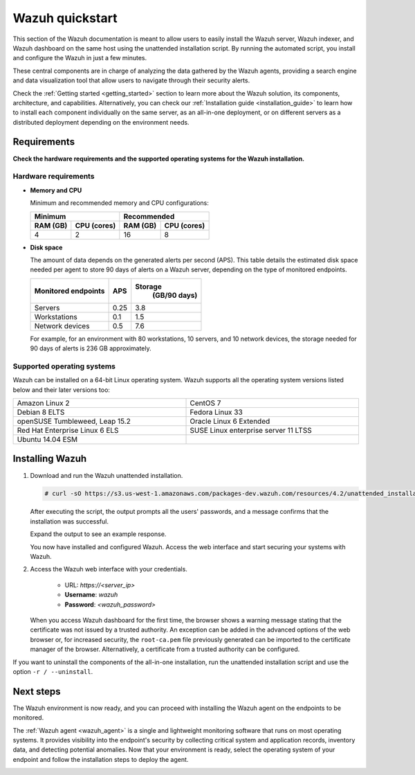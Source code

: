 .. Copyright (C) 2021 Wazuh, Inc.

.. _quickstart:


.. meta::
  :description: Install and configure Wazuh, the open source security platform, in just a few minutes using the unattended installation script. 


Wazuh quickstart
================

This section of the Wazuh documentation is meant to allow users to easily install the Wazuh server, Wazuh indexer, and Wazuh dashboard on the same host using the unattended installation script. By running the automated script, you install and configure the Wazuh in just a few minutes.

These central components are in charge of analyzing the data gathered by the Wazuh agents, providing a search engine and data visualization tool that allow users to navigate through their security alerts. 

Check the :ref:`Getting started <getting_started>` section to learn more about the Wazuh solution, its components, architecture, and capabilities. Alternatively, you can check our :ref:`Installation guide <installation_guide>` to learn how to install each component individually on the same server, as an all-in-one deployment, or on different servers as a distributed deployment depending on the environment needs.

.. _installation_requirements:

Requirements
------------
**Check the hardware requirements and the supported operating systems for the Wazuh installation.**


Hardware requirements
^^^^^^^^^^^^^^^^^^^^^

- **Memory and CPU**
  
  Minimum and recommended memory and CPU configurations:
    
  +-------------------------+-------------------------------+
  |  Minimum                |   Recommended                 |
  +----------+--------------+--------------+----------------+
  |  RAM (GB)|  CPU (cores) |  RAM (GB)    |   CPU (cores)  |
  +==========+==============+==============+================+
  |     4    |     2        |     16       |       8        |
  +----------+--------------+--------------+----------------+


- **Disk space**

  The amount of data depends on the generated alerts per second (APS). This table details the estimated disk space needed per agent to store 90 days of alerts on a Wazuh server, depending on the type of monitored endpoints.

  +------------------------------+-----+---------------------------+
  | Monitored endpoints          | APS | Storage                   |
  |                              |     |  (GB/90 days)             |
  +==============================+=====+===========================+
  | Servers                      | 0.25|           3.8             |
  +------------------------------+-----+---------------------------+
  | Workstations                 | 0.1 |           1.5             |
  +------------------------------+-----+---------------------------+
  | Network devices              | 0.5 |           7.6             |
  +------------------------------+-----+---------------------------+

  For example, for an environment with 80 workstations, 10 servers, and 10 network devices, the storage needed for 90 days of alerts is 236 GB approximately. 



Supported operating systems
^^^^^^^^^^^^^^^^^^^^^^^^^^^

Wazuh can be installed on a 64-bit Linux operating system. Wazuh supports all the operating system versions listed below and their later versions too:


.. list-table::
   :width: 100%
   :widths: 50 50

   * - Amazon Linux 2
     - CentOS 7
   * - Debian 8 ELTS
     - Fedora Linux 33
   * - openSUSE Tumbleweed, Leap 15.2
     - Oracle Linux 6 Extended
   * - Red Hat Enterprise Linux 6 ELS
     - SUSE Linux enterprise server 11 LTSS
   * - Ubuntu 14.04 ESM
     - 
 

.. _unattended_all_in_one:

Installing Wazuh
----------------

#. Download and run the Wazuh unattended installation. 

   .. code-block:: console

     # curl -sO https://s3.us-west-1.amazonaws.com/packages-dev.wazuh.com/resources/4.2/unattended_installation.sh && sudo bash ./unattended_installation.sh -A

   After executing the script, the output prompts all the users' passwords, and a message confirms that the installation was successful.

   Expand the output to see an example response.
   
   .. code-block:: none
     :class: output accordion-output
     :emphasize-lines: 1,26

      The password for wazuh is vhDpq7YcwA08BLTmcdeYeJmXPU_VD31f

      The password for admin is uLo9SBKCE80B8OSE8zNbOWlVvHlOjQ00
      
      The password for kibanaserver is -A452dUzB8gnk3ed7nSuci_kNiSZ0y6z
      
      The password for kibanaro is yyNBlV28VzJHKnYVPNLgoAEssgics9d4
      
      The password for logstash is Hm86wUT7paLDPNhtq-I6Q1H8Weh7tX-g
      
      The password for readall is ZDqyYqvV5moE60k_X5580-4US6CIjBmi
      
      The password for snapshotrestore is FCHX-YhCV_o6IE8x_AA6lFQsjzlmCVe7
      
      The password for wazuh_admin is rkDgTQEnyw8Li3hYXfhD9td-voCw1awm
      
      The password for wazuh_user is _9JE9cY2nMWdR5GRb_Gda8ikrRRvsASH
      
      Checking the installation...
      Elasticsearch installation succeeded.
      Filebeat installation succeeded.
      Initializing Kibana (this may take a while)
      .
      Installation finished
      
      You can access the web interface https://<server_ip>. The credentials are wazuh:vhDpq7YcwA08BLTmcdeYeJmXPU_VD31f

   You now have installed and configured Wazuh. Access the web interface and start securing your systems with Wazuh.       

#. Access the Wazuh web interface with your credentials. 

    - URL: *https://<server_ip>*
    - **Username**: *wazuh*
    - **Password**: *<wazuh_password>*

   When you access Wazuh dashboard for the first time, the browser shows a warning message stating that the certificate was not issued by a trusted authority. An exception can be added in the advanced options of the web browser or, for increased security, the ``root-ca.pem`` file previously generated can be imported to the certificate manager of the browser. Alternatively, a certificate from a trusted authority can be configured. 

If you want to uninstall the components of the all-in-one installation, run the unattended installation script and use the option ``-r / --uninstall``.  

Next steps
----------

The Wazuh environment is now ready, and you can proceed with installing the Wazuh agent on the endpoints to be monitored.

The :ref:`Wazuh agent <wazuh_agent>` is a single and lightweight monitoring software that runs on most operating systems. It provides visibility into the endpoint's security by collecting critical system and application records, inventory data, and detecting potential anomalies. Now that your environment is ready, select the operating system of your endpoint and follow the installation steps to deploy the agent. 

.. raw:: html

  <div class="agent-os">
      <div class="item-agent">
          <a href="./installation-guide/wazuh-agent/wazuh_agent_package_linux.html" class="d-flex align-items-center">
            <p>Linux</p>

.. image:: /images/installation/linux.png
      :align: center

.. raw:: html

        </a>
    </div>
    <div class="item-agent">
        <a href="./installation-guide/wazuh-agent/wazuh_agent_package_windows.html" class="d-flex align-items-center">
                    <p>Windows</p>

.. image:: /images/installation/windows_icon.png
      :align: center

.. raw:: html

        </a>
    </div>
    <div class="item-agent">
        <a href="./installation-guide/wazuh-agent/wazuh_agent_package_macos.html" class="d-flex align-items-center">
            <p>macOS</p>

.. image:: /images/installation/macOS_logo.png
      :align: center

.. raw:: html

      </a>
  </div>
  <div class="item-agent" id="solaris-logo">
      <a href="./installation-guide/wazuh-agent/wazuh_agent_package_solaris.html" class="d-flex align-items-center">
          <p>Solaris</p>

.. image:: /images/installation/solaris.png
    :align: center      

.. raw:: html

        </a>
    </div>
    <div class="item-agent">
        <a href="./installation-guide/wazuh-agent/wazuh_agent_package_aix.html" class="d-flex align-items-center">
            <p>AIX</p>

.. image:: /images/installation/AIX.png
      :align: center

.. raw:: html

        </a>
    </div>
    <div class="item-agent">
        <a href="./installation-guide/wazuh-agent/wazuh_agent_package_hpux.html" class="d-flex align-items-center">
            <p>HP-UX</p>

.. image:: /images/installation/hpux.png
      :align: center

.. raw:: html

          </a>
      </div>
  </div>